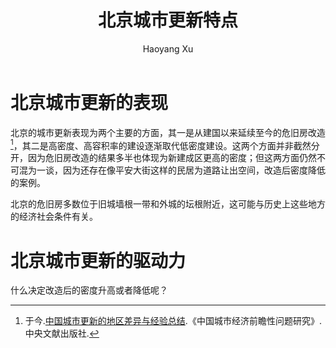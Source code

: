 #+title: 北京城市更新特点
#+created: 20140210
#+author: Haoyang Xu
#+description: 北京城市更新的驱动力、模式和影响研究
#+status: draft
#+belief: possible
#+tags: ['city', 'society']
#+BEGIN_HTML
  <!-- Status choices are: links, notes, draft, in progress, finished -->
  <!-- belief tags are: certain, highly likely, likely, possible, unlikely, highly unlikely, remote, impossible -->
#+END_HTML

* 北京城市更新的表现

北京的城市更新表现为两个主要的方面，其一是从建国以来延续至今的危旧房改造 [1]，其二是高密度、高容积率的建设逐渐取代低密度建设。这两个方面并非截然分开，因为危旧房改造的结果多半也体现为新建成区更高的密度；但这两方面仍然不可混为一谈，因为还存在像平安大街这样的民居为道路让出空间，改造后密度降低的案例。

北京的危旧房多数位于旧城墙根一带和外城的坛根附近，这可能与历史上这些地方的经济社会条件有关。

* 北京城市更新的驱动力

什么决定改造后的密度升高或者降低呢？

[1] 于今.[[http://blog.sina.com.cn/s/blog_5715a19c01000723.html][中国城市更新的地区差异与经验总结]].《中国城市经济前瞻性问题研究》.中央文献出版社.
